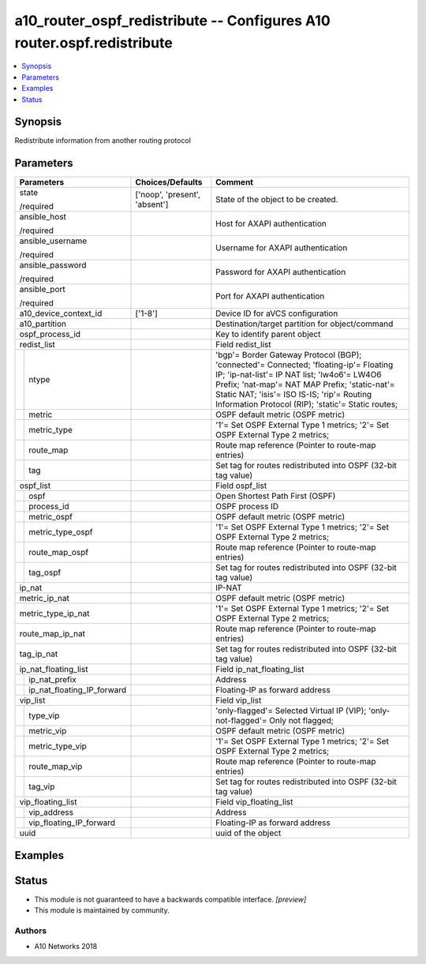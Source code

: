 .. _a10_router_ospf_redistribute_module:


a10_router_ospf_redistribute -- Configures A10 router.ospf.redistribute
=======================================================================

.. contents::
   :local:
   :depth: 1


Synopsis
--------

Redistribute information from another routing protocol






Parameters
----------

+--------------------------------+-------------------------------+------------------------------------------------------------------------------------------------------------------------------------------------------------------------------------------------------------------------------------------------------------------------------------------+
| Parameters                     | Choices/Defaults              | Comment                                                                                                                                                                                                                                                                                  |
|                                |                               |                                                                                                                                                                                                                                                                                          |
|                                |                               |                                                                                                                                                                                                                                                                                          |
+================================+===============================+==========================================================================================================================================================================================================================================================================================+
| state                          | ['noop', 'present', 'absent'] | State of the object to be created.                                                                                                                                                                                                                                                       |
|                                |                               |                                                                                                                                                                                                                                                                                          |
| /required                      |                               |                                                                                                                                                                                                                                                                                          |
+--------------------------------+-------------------------------+------------------------------------------------------------------------------------------------------------------------------------------------------------------------------------------------------------------------------------------------------------------------------------------+
| ansible_host                   |                               | Host for AXAPI authentication                                                                                                                                                                                                                                                            |
|                                |                               |                                                                                                                                                                                                                                                                                          |
| /required                      |                               |                                                                                                                                                                                                                                                                                          |
+--------------------------------+-------------------------------+------------------------------------------------------------------------------------------------------------------------------------------------------------------------------------------------------------------------------------------------------------------------------------------+
| ansible_username               |                               | Username for AXAPI authentication                                                                                                                                                                                                                                                        |
|                                |                               |                                                                                                                                                                                                                                                                                          |
| /required                      |                               |                                                                                                                                                                                                                                                                                          |
+--------------------------------+-------------------------------+------------------------------------------------------------------------------------------------------------------------------------------------------------------------------------------------------------------------------------------------------------------------------------------+
| ansible_password               |                               | Password for AXAPI authentication                                                                                                                                                                                                                                                        |
|                                |                               |                                                                                                                                                                                                                                                                                          |
| /required                      |                               |                                                                                                                                                                                                                                                                                          |
+--------------------------------+-------------------------------+------------------------------------------------------------------------------------------------------------------------------------------------------------------------------------------------------------------------------------------------------------------------------------------+
| ansible_port                   |                               | Port for AXAPI authentication                                                                                                                                                                                                                                                            |
|                                |                               |                                                                                                                                                                                                                                                                                          |
| /required                      |                               |                                                                                                                                                                                                                                                                                          |
+--------------------------------+-------------------------------+------------------------------------------------------------------------------------------------------------------------------------------------------------------------------------------------------------------------------------------------------------------------------------------+
| a10_device_context_id          | ['1-8']                       | Device ID for aVCS configuration                                                                                                                                                                                                                                                         |
|                                |                               |                                                                                                                                                                                                                                                                                          |
|                                |                               |                                                                                                                                                                                                                                                                                          |
+--------------------------------+-------------------------------+------------------------------------------------------------------------------------------------------------------------------------------------------------------------------------------------------------------------------------------------------------------------------------------+
| a10_partition                  |                               | Destination/target partition for object/command                                                                                                                                                                                                                                          |
|                                |                               |                                                                                                                                                                                                                                                                                          |
|                                |                               |                                                                                                                                                                                                                                                                                          |
+--------------------------------+-------------------------------+------------------------------------------------------------------------------------------------------------------------------------------------------------------------------------------------------------------------------------------------------------------------------------------+
| ospf_process_id                |                               | Key to identify parent object                                                                                                                                                                                                                                                            |
|                                |                               |                                                                                                                                                                                                                                                                                          |
|                                |                               |                                                                                                                                                                                                                                                                                          |
+--------------------------------+-------------------------------+------------------------------------------------------------------------------------------------------------------------------------------------------------------------------------------------------------------------------------------------------------------------------------------+
| redist_list                    |                               | Field redist_list                                                                                                                                                                                                                                                                        |
|                                |                               |                                                                                                                                                                                                                                                                                          |
|                                |                               |                                                                                                                                                                                                                                                                                          |
+---+----------------------------+-------------------------------+------------------------------------------------------------------------------------------------------------------------------------------------------------------------------------------------------------------------------------------------------------------------------------------+
|   | ntype                      |                               | 'bgp'= Border Gateway Protocol (BGP); 'connected'= Connected; 'floating-ip'= Floating IP; 'ip-nat-list'= IP NAT list; 'lw4o6'= LW4O6 Prefix; 'nat-map'= NAT MAP Prefix; 'static-nat'= Static NAT; 'isis'= ISO IS-IS; 'rip'= Routing Information Protocol (RIP); 'static'= Static routes; |
|   |                            |                               |                                                                                                                                                                                                                                                                                          |
|   |                            |                               |                                                                                                                                                                                                                                                                                          |
+---+----------------------------+-------------------------------+------------------------------------------------------------------------------------------------------------------------------------------------------------------------------------------------------------------------------------------------------------------------------------------+
|   | metric                     |                               | OSPF default metric (OSPF metric)                                                                                                                                                                                                                                                        |
|   |                            |                               |                                                                                                                                                                                                                                                                                          |
|   |                            |                               |                                                                                                                                                                                                                                                                                          |
+---+----------------------------+-------------------------------+------------------------------------------------------------------------------------------------------------------------------------------------------------------------------------------------------------------------------------------------------------------------------------------+
|   | metric_type                |                               | '1'= Set OSPF External Type 1 metrics; '2'= Set OSPF External Type 2 metrics;                                                                                                                                                                                                            |
|   |                            |                               |                                                                                                                                                                                                                                                                                          |
|   |                            |                               |                                                                                                                                                                                                                                                                                          |
+---+----------------------------+-------------------------------+------------------------------------------------------------------------------------------------------------------------------------------------------------------------------------------------------------------------------------------------------------------------------------------+
|   | route_map                  |                               | Route map reference (Pointer to route-map entries)                                                                                                                                                                                                                                       |
|   |                            |                               |                                                                                                                                                                                                                                                                                          |
|   |                            |                               |                                                                                                                                                                                                                                                                                          |
+---+----------------------------+-------------------------------+------------------------------------------------------------------------------------------------------------------------------------------------------------------------------------------------------------------------------------------------------------------------------------------+
|   | tag                        |                               | Set tag for routes redistributed into OSPF (32-bit tag value)                                                                                                                                                                                                                            |
|   |                            |                               |                                                                                                                                                                                                                                                                                          |
|   |                            |                               |                                                                                                                                                                                                                                                                                          |
+---+----------------------------+-------------------------------+------------------------------------------------------------------------------------------------------------------------------------------------------------------------------------------------------------------------------------------------------------------------------------------+
| ospf_list                      |                               | Field ospf_list                                                                                                                                                                                                                                                                          |
|                                |                               |                                                                                                                                                                                                                                                                                          |
|                                |                               |                                                                                                                                                                                                                                                                                          |
+---+----------------------------+-------------------------------+------------------------------------------------------------------------------------------------------------------------------------------------------------------------------------------------------------------------------------------------------------------------------------------+
|   | ospf                       |                               | Open Shortest Path First (OSPF)                                                                                                                                                                                                                                                          |
|   |                            |                               |                                                                                                                                                                                                                                                                                          |
|   |                            |                               |                                                                                                                                                                                                                                                                                          |
+---+----------------------------+-------------------------------+------------------------------------------------------------------------------------------------------------------------------------------------------------------------------------------------------------------------------------------------------------------------------------------+
|   | process_id                 |                               | OSPF process ID                                                                                                                                                                                                                                                                          |
|   |                            |                               |                                                                                                                                                                                                                                                                                          |
|   |                            |                               |                                                                                                                                                                                                                                                                                          |
+---+----------------------------+-------------------------------+------------------------------------------------------------------------------------------------------------------------------------------------------------------------------------------------------------------------------------------------------------------------------------------+
|   | metric_ospf                |                               | OSPF default metric (OSPF metric)                                                                                                                                                                                                                                                        |
|   |                            |                               |                                                                                                                                                                                                                                                                                          |
|   |                            |                               |                                                                                                                                                                                                                                                                                          |
+---+----------------------------+-------------------------------+------------------------------------------------------------------------------------------------------------------------------------------------------------------------------------------------------------------------------------------------------------------------------------------+
|   | metric_type_ospf           |                               | '1'= Set OSPF External Type 1 metrics; '2'= Set OSPF External Type 2 metrics;                                                                                                                                                                                                            |
|   |                            |                               |                                                                                                                                                                                                                                                                                          |
|   |                            |                               |                                                                                                                                                                                                                                                                                          |
+---+----------------------------+-------------------------------+------------------------------------------------------------------------------------------------------------------------------------------------------------------------------------------------------------------------------------------------------------------------------------------+
|   | route_map_ospf             |                               | Route map reference (Pointer to route-map entries)                                                                                                                                                                                                                                       |
|   |                            |                               |                                                                                                                                                                                                                                                                                          |
|   |                            |                               |                                                                                                                                                                                                                                                                                          |
+---+----------------------------+-------------------------------+------------------------------------------------------------------------------------------------------------------------------------------------------------------------------------------------------------------------------------------------------------------------------------------+
|   | tag_ospf                   |                               | Set tag for routes redistributed into OSPF (32-bit tag value)                                                                                                                                                                                                                            |
|   |                            |                               |                                                                                                                                                                                                                                                                                          |
|   |                            |                               |                                                                                                                                                                                                                                                                                          |
+---+----------------------------+-------------------------------+------------------------------------------------------------------------------------------------------------------------------------------------------------------------------------------------------------------------------------------------------------------------------------------+
| ip_nat                         |                               | IP-NAT                                                                                                                                                                                                                                                                                   |
|                                |                               |                                                                                                                                                                                                                                                                                          |
|                                |                               |                                                                                                                                                                                                                                                                                          |
+--------------------------------+-------------------------------+------------------------------------------------------------------------------------------------------------------------------------------------------------------------------------------------------------------------------------------------------------------------------------------+
| metric_ip_nat                  |                               | OSPF default metric (OSPF metric)                                                                                                                                                                                                                                                        |
|                                |                               |                                                                                                                                                                                                                                                                                          |
|                                |                               |                                                                                                                                                                                                                                                                                          |
+--------------------------------+-------------------------------+------------------------------------------------------------------------------------------------------------------------------------------------------------------------------------------------------------------------------------------------------------------------------------------+
| metric_type_ip_nat             |                               | '1'= Set OSPF External Type 1 metrics; '2'= Set OSPF External Type 2 metrics;                                                                                                                                                                                                            |
|                                |                               |                                                                                                                                                                                                                                                                                          |
|                                |                               |                                                                                                                                                                                                                                                                                          |
+--------------------------------+-------------------------------+------------------------------------------------------------------------------------------------------------------------------------------------------------------------------------------------------------------------------------------------------------------------------------------+
| route_map_ip_nat               |                               | Route map reference (Pointer to route-map entries)                                                                                                                                                                                                                                       |
|                                |                               |                                                                                                                                                                                                                                                                                          |
|                                |                               |                                                                                                                                                                                                                                                                                          |
+--------------------------------+-------------------------------+------------------------------------------------------------------------------------------------------------------------------------------------------------------------------------------------------------------------------------------------------------------------------------------+
| tag_ip_nat                     |                               | Set tag for routes redistributed into OSPF (32-bit tag value)                                                                                                                                                                                                                            |
|                                |                               |                                                                                                                                                                                                                                                                                          |
|                                |                               |                                                                                                                                                                                                                                                                                          |
+--------------------------------+-------------------------------+------------------------------------------------------------------------------------------------------------------------------------------------------------------------------------------------------------------------------------------------------------------------------------------+
| ip_nat_floating_list           |                               | Field ip_nat_floating_list                                                                                                                                                                                                                                                               |
|                                |                               |                                                                                                                                                                                                                                                                                          |
|                                |                               |                                                                                                                                                                                                                                                                                          |
+---+----------------------------+-------------------------------+------------------------------------------------------------------------------------------------------------------------------------------------------------------------------------------------------------------------------------------------------------------------------------------+
|   | ip_nat_prefix              |                               | Address                                                                                                                                                                                                                                                                                  |
|   |                            |                               |                                                                                                                                                                                                                                                                                          |
|   |                            |                               |                                                                                                                                                                                                                                                                                          |
+---+----------------------------+-------------------------------+------------------------------------------------------------------------------------------------------------------------------------------------------------------------------------------------------------------------------------------------------------------------------------------+
|   | ip_nat_floating_IP_forward |                               | Floating-IP as forward address                                                                                                                                                                                                                                                           |
|   |                            |                               |                                                                                                                                                                                                                                                                                          |
|   |                            |                               |                                                                                                                                                                                                                                                                                          |
+---+----------------------------+-------------------------------+------------------------------------------------------------------------------------------------------------------------------------------------------------------------------------------------------------------------------------------------------------------------------------------+
| vip_list                       |                               | Field vip_list                                                                                                                                                                                                                                                                           |
|                                |                               |                                                                                                                                                                                                                                                                                          |
|                                |                               |                                                                                                                                                                                                                                                                                          |
+---+----------------------------+-------------------------------+------------------------------------------------------------------------------------------------------------------------------------------------------------------------------------------------------------------------------------------------------------------------------------------+
|   | type_vip                   |                               | 'only-flagged'= Selected Virtual IP (VIP); 'only-not-flagged'= Only not flagged;                                                                                                                                                                                                         |
|   |                            |                               |                                                                                                                                                                                                                                                                                          |
|   |                            |                               |                                                                                                                                                                                                                                                                                          |
+---+----------------------------+-------------------------------+------------------------------------------------------------------------------------------------------------------------------------------------------------------------------------------------------------------------------------------------------------------------------------------+
|   | metric_vip                 |                               | OSPF default metric (OSPF metric)                                                                                                                                                                                                                                                        |
|   |                            |                               |                                                                                                                                                                                                                                                                                          |
|   |                            |                               |                                                                                                                                                                                                                                                                                          |
+---+----------------------------+-------------------------------+------------------------------------------------------------------------------------------------------------------------------------------------------------------------------------------------------------------------------------------------------------------------------------------+
|   | metric_type_vip            |                               | '1'= Set OSPF External Type 1 metrics; '2'= Set OSPF External Type 2 metrics;                                                                                                                                                                                                            |
|   |                            |                               |                                                                                                                                                                                                                                                                                          |
|   |                            |                               |                                                                                                                                                                                                                                                                                          |
+---+----------------------------+-------------------------------+------------------------------------------------------------------------------------------------------------------------------------------------------------------------------------------------------------------------------------------------------------------------------------------+
|   | route_map_vip              |                               | Route map reference (Pointer to route-map entries)                                                                                                                                                                                                                                       |
|   |                            |                               |                                                                                                                                                                                                                                                                                          |
|   |                            |                               |                                                                                                                                                                                                                                                                                          |
+---+----------------------------+-------------------------------+------------------------------------------------------------------------------------------------------------------------------------------------------------------------------------------------------------------------------------------------------------------------------------------+
|   | tag_vip                    |                               | Set tag for routes redistributed into OSPF (32-bit tag value)                                                                                                                                                                                                                            |
|   |                            |                               |                                                                                                                                                                                                                                                                                          |
|   |                            |                               |                                                                                                                                                                                                                                                                                          |
+---+----------------------------+-------------------------------+------------------------------------------------------------------------------------------------------------------------------------------------------------------------------------------------------------------------------------------------------------------------------------------+
| vip_floating_list              |                               | Field vip_floating_list                                                                                                                                                                                                                                                                  |
|                                |                               |                                                                                                                                                                                                                                                                                          |
|                                |                               |                                                                                                                                                                                                                                                                                          |
+---+----------------------------+-------------------------------+------------------------------------------------------------------------------------------------------------------------------------------------------------------------------------------------------------------------------------------------------------------------------------------+
|   | vip_address                |                               | Address                                                                                                                                                                                                                                                                                  |
|   |                            |                               |                                                                                                                                                                                                                                                                                          |
|   |                            |                               |                                                                                                                                                                                                                                                                                          |
+---+----------------------------+-------------------------------+------------------------------------------------------------------------------------------------------------------------------------------------------------------------------------------------------------------------------------------------------------------------------------------+
|   | vip_floating_IP_forward    |                               | Floating-IP as forward address                                                                                                                                                                                                                                                           |
|   |                            |                               |                                                                                                                                                                                                                                                                                          |
|   |                            |                               |                                                                                                                                                                                                                                                                                          |
+---+----------------------------+-------------------------------+------------------------------------------------------------------------------------------------------------------------------------------------------------------------------------------------------------------------------------------------------------------------------------------+
| uuid                           |                               | uuid of the object                                                                                                                                                                                                                                                                       |
|                                |                               |                                                                                                                                                                                                                                                                                          |
|                                |                               |                                                                                                                                                                                                                                                                                          |
+--------------------------------+-------------------------------+------------------------------------------------------------------------------------------------------------------------------------------------------------------------------------------------------------------------------------------------------------------------------------------+







Examples
--------

.. code-block:: yaml+jinja

    





Status
------




- This module is not guaranteed to have a backwards compatible interface. *[preview]*


- This module is maintained by community.



Authors
~~~~~~~

- A10 Networks 2018

